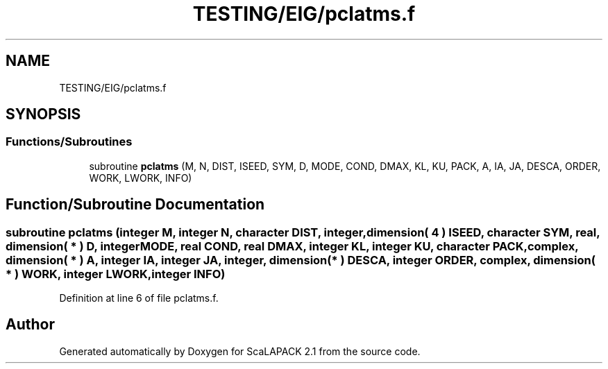 .TH "TESTING/EIG/pclatms.f" 3 "Sat Nov 16 2019" "Version 2.1" "ScaLAPACK 2.1" \" -*- nroff -*-
.ad l
.nh
.SH NAME
TESTING/EIG/pclatms.f
.SH SYNOPSIS
.br
.PP
.SS "Functions/Subroutines"

.in +1c
.ti -1c
.RI "subroutine \fBpclatms\fP (M, N, DIST, ISEED, SYM, D, MODE, COND, DMAX, KL, KU, PACK, A, IA, JA, DESCA, ORDER, WORK, LWORK, INFO)"
.br
.in -1c
.SH "Function/Subroutine Documentation"
.PP 
.SS "subroutine pclatms (integer M, integer N, character DIST, integer, dimension( 4 ) ISEED, character SYM, real, dimension( * ) D, integer MODE, real COND, real DMAX, integer KL, integer KU, character PACK, \fBcomplex\fP, dimension( * ) A, integer IA, integer JA, integer, dimension( * ) DESCA, integer ORDER, \fBcomplex\fP, dimension( * ) WORK, integer LWORK, integer INFO)"

.PP
Definition at line 6 of file pclatms\&.f\&.
.SH "Author"
.PP 
Generated automatically by Doxygen for ScaLAPACK 2\&.1 from the source code\&.

